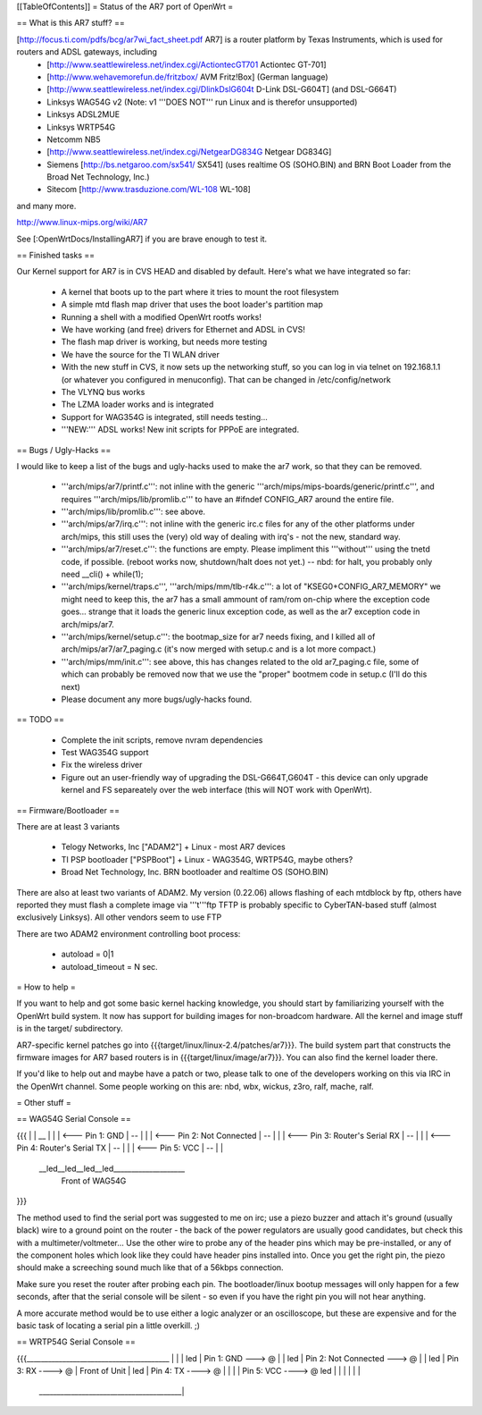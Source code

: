 [[TableOfContents]]
= Status of the AR7 port of OpenWrt =

== What is this AR7 stuff? ==

[http://focus.ti.com/pdfs/bcg/ar7wi_fact_sheet.pdf AR7]  is a router platform by Texas Instruments, which is used for routers and ADSL gateways, including
 * [http://www.seattlewireless.net/index.cgi/ActiontecGT701 Actiontec GT-701]
 * [http://www.wehavemorefun.de/fritzbox/ AVM Fritz!Box] (German language)
 * [http://www.seattlewireless.net/index.cgi/DlinkDslG604t D-Link DSL-G604T] (and DSL-G664T)
 * Linksys WAG54G v2 (Note: v1 '''DOES NOT''' run Linux and is therefor unsupported)
 * Linksys ADSL2MUE
 * Linksys WRTP54G
 * Netcomm NB5
 * [http://www.seattlewireless.net/index.cgi/NetgearDG834G Netgear DG834G]
 * Siemens [http://bs.netgaroo.com/sx541/ SX541] (uses realtime OS (SOHO.BIN) and BRN Boot Loader from the Broad Net Technology, Inc.)
 * Sitecom [http://www.trasduzione.com/WL-108 WL-108]

and many more.

http://www.linux-mips.org/wiki/AR7

See [:OpenWrtDocs/InstallingAR7] if you are brave enough to test it.

== Finished tasks ==

Our Kernel support for AR7 is in CVS HEAD and disabled by default.
Here's what we have integrated so far:

   * A kernel that boots up to the part where it tries to mount the root filesystem
   * A simple mtd flash map driver that uses the boot loader's partition map
   * Running a shell with a modified OpenWrt rootfs works!
   * We have working (and free) drivers for Ethernet and ADSL in CVS!
   * The flash map driver is working, but needs more testing
   * We have the source for the TI WLAN driver
   * With the new stuff in CVS, it now sets up the networking stuff, so you can log in via telnet on 192.168.1.1 (or whatever you configured in menuconfig). That can be changed in /etc/config/network
   * The VLYNQ bus works
   * The LZMA loader works and is integrated
   * Support for WAG354G is integrated, still needs testing...
   * '''NEW:''' ADSL works! New init scripts for PPPoE are integrated.

== Bugs / Ugly-Hacks ==

I would like to keep a list of the bugs and ugly-hacks used to make the ar7 work, so that they can be removed.

   * '''arch/mips/ar7/printf.c''': not inline with the generic '''arch/mips/mips-boards/generic/printf.c''', and requires '''arch/mips/lib/promlib.c''' to have an #ifndef CONFIG_AR7 around the entire file.
   * '''arch/mips/lib/promlib.c''': see above.
   * '''arch/mips/ar7/irq.c''': not inline with the generic irc.c files for any of the other platforms under arch/mips, this still uses the (very) old way of dealing with irq's - not the new, standard way.
   * '''arch/mips/ar7/reset.c''': the functions are empty. Please impliment this '''without''' using the tnetd code, if possible. (reboot works now, shutdown/halt does not yet.) -- nbd: for halt, you probably only need __cli() + while(1);
   * '''arch/mips/kernel/traps.c''', '''arch/mips/mm/tlb-r4k.c''': a lot of "KSEG0+CONFIG_AR7_MEMORY" we might need to keep this, the ar7 has a small ammount of ram/rom on-chip where the exception code goes... strange that it loads the generic linux exception code, as well as the ar7 exception code in arch/mips/ar7.
   * '''arch/mips/kernel/setup.c''': the bootmap_size for ar7 needs fixing, and I killed all of arch/mips/ar7/ar7_paging.c (it's now merged with setup.c and is a lot more compact.)
   * '''arch/mips/mm/init.c''': see above, this has changes related to the old ar7_paging.c file, some of which can probably be removed now that we use the "proper" bootmem code in setup.c (I'll do this next)

   * Please document any more bugs/ugly-hacks found.

== TODO ==

   * Complete the init scripts, remove nvram dependencies
   * Test WAG354G support
   * Fix the wireless driver
   * Figure out an user-friendly way of upgrading the DSL-G664T,G604T - this device can only upgrade kernel and FS separeately over the web interface (this will NOT work with OpenWrt). 

== Firmware/Bootloader ==

There are at least 3 variants

 * Telogy Networks, Inc ["ADAM2"] + Linux - most AR7 devices
 * TI PSP bootloader ["PSPBoot"] + Linux - WAG354G, WRTP54G, maybe others?
 * Broad Net Technology, Inc. BRN bootloader and realtime OS (SOHO.BIN)

There are also at least two variants of ADAM2. My version (0.22.06) allows flashing of each mtdblock by ftp, others have reported they must flash a complete image via '''t'''ftp
TFTP is probably specific to CyberTAN-based stuff (almost exclusively Linksys). All other vendors seem to use FTP

There are two ADAM2 environment controlling boot process:

 * autoload = 0|1
 * autoload_timeout = N sec.


= How to help =

If you want to help and got some basic kernel hacking knowledge, you should start by familiarizing yourself with the OpenWrt build system. It now has support for building images for non-broadcom hardware.
All the kernel and image stuff is in the target/ subdirectory.

AR7-specific kernel patches go into {{{target/linux/linux-2.4/patches/ar7}}}. The build system part that constructs the firmware images for AR7 based routers is in {{{target/linux/image/ar7}}}. You can also find the kernel loader there.

If you'd like to help out and maybe have a patch or two, please talk to one of the developers working on this via IRC in the OpenWrt channel. Some people working on this are: nbd, wbx, wickus, z3ro, ralf, mache, ralf.


= Other stuff =


== WAG54G Serial Console ==

{{{
|
|    __
|   |  |        <--- Pin 1: GND
|    --
|   |  |        <--- Pin 2: Not Connected
|    --
|   |  |        <--- Pin 3: Router's Serial RX
|    --
|   |  |        <--- Pin 4: Router's Serial TX
|    --
|   |  |        <--- Pin 5: VCC
|    --
|
|
 \__led__led__led__led____________________
                Front of WAG54G
}}}


The method used to find the serial port was suggested to me on irc; use a piezo buzzer and attach it's ground (usually black) wire to a ground point on the router - the back of the power regulators are usually good candidates, but check this with a multimeter/voltmeter... Use the other wire to probe any of the header pins which may be pre-installed, or any of the component holes which look like they could have header pins installed into. Once you get the right pin, the piezo should make a screeching sound much like that of a 56kbps connection.

Make sure you reset the router after probing each pin. The bootloader/linux bootup messages will only happen for a few seconds, after that the serial console will be silent - so even if you have the right pin you will not hear anything.

A more accurate method would be to use either a logic analyzer or an oscilloscope, but these are expensive and for the basic task of locating a serial pin a little overkill. ;)


== WRTP54G Serial Console ==
  

{{{________________________________________
|                                         |
|                                         led
|                   Pin 1: GND   ---> @   |
|                                         led
|         Pin 2: Not Connected   ---> @   |
|                                         led
|                   Pin 3: RX   ----> @   |                 Front of Unit
|                                         led
|                   Pin 4: TX   ----> @   |
|                                         |
|                   Pin 5: VCC  ----> @   led
|                                         |
|                                         |
|                                         |
 \________________________________________|
